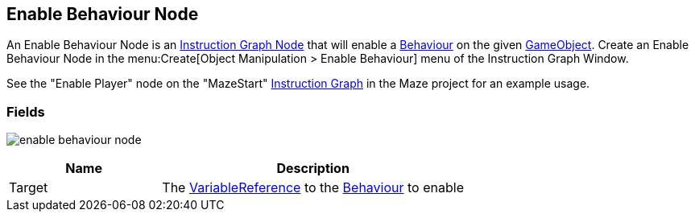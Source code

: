[#manual/enable-behaviour-node]

## Enable Behaviour Node

An Enable Behaviour Node is an <<manual/instruction-graph-node.html,Instruction Graph Node>> that will enable a https://docs.unity3d.com/ScriptReference/Behaviour.html[Behaviour^] on the given https://docs.unity3d.com/ScriptReference/GameObject.html[GameObject^]. Create an Enable Behaviour Node in the menu:Create[Object Manipulation > Enable Behaviour] menu of the Instruction Graph Window.

See the "Enable Player" node on the "MazeStart" <<manual/instruction-graph,Instruction Graph>> in the Maze project for an example usage.

### Fields

image:enable-behaviour-node.png[]

[cols="1,2"]
|===
| Name	| Description

| Target	| The <<reference/variable-reference.html,VariableReference>> to the https://docs.unity3d.com/ScriptReference/Behaviour.html[Behaviour^] to enable
|===

ifdef::backend-multipage_html5[]
<<reference/enable-behaviour-node.html,Reference>>
endif::[]